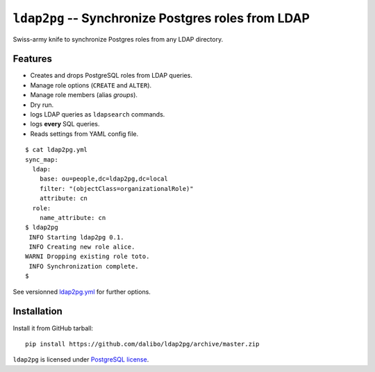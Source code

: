 =====================================================
 ``ldap2pg`` -- Synchronize Postgres roles from LDAP
=====================================================

| |CircleCI| |Codecov|

Swiss-army knife to synchronize Postgres roles from any LDAP directory.

Features
========

- Creates and drops PostgreSQL roles from LDAP queries.
- Manage role options (``CREATE`` and ``ALTER``).
- Manage role members (alias *groups*).
- Dry run.
- logs LDAP queries as ``ldapsearch`` commands.
- logs **every** SQL queries.
- Reads settings from YAML config file.

::

    $ cat ldap2pg.yml
    sync_map:
      ldap:
        base: ou=people,dc=ldap2pg,dc=local
        filter: "(objectClass=organizationalRole)"
        attribute: cn
      role:
        name_attribute: cn
    $ ldap2pg
     INFO Starting ldap2pg 0.1.
     INFO Creating new role alice.
    WARNI Dropping existing role toto.
     INFO Synchronization complete.
    $

See versionned `ldap2pg.yml
<https://github.com/dalibo/ldap2pg/blob/master/ldap2pg.yml>`_ for further
options.


Installation
============

Install it from GitHub tarball::

    pip install https://github.com/dalibo/ldap2pg/archive/master.zip


``ldap2pg`` is licensed under `PostgreSQL license
<https://opensource.org/licenses/postgresql>`_.

.. |Codecov| image:: https://codecov.io/gh/dalibo/ldap2pg/branch/master/graph/badge.svg
   :target: https://codecov.io/gh/dalibo/ldap2pg
   :alt: Code coverage report

.. |CircleCI| image:: https://circleci.com/gh/dalibo/ldap2pg.svg?style=svg
   :target: https://circleci.com/gh/dalibo/ldap2pg
   :alt: Continuous Integration report


